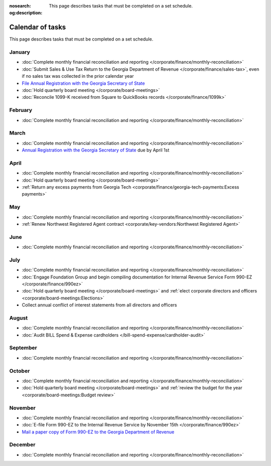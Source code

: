 :nosearch:
:og:description: This page describes tasks that must be completed on a set schedule.

Calendar of tasks
=================

.. vale Google.LyHyphens = NO
.. vale Google.Passive = NO
.. vale write-good.E-Prime = NO
.. vale write-good.Passive = NO

This page describes tasks that must be completed on a set schedule.

January
-------

* :doc:`Complete monthly financial reconciliation and reporting </corporate/finance/monthly-reconciliation>`
* :doc:`Submit Sales & Use Tax Return to the Georgia Department of Revenue </corporate/finance/sales-tax>`, even if no sales tax was collected in the prior calendar year
* `File Annual Registration with the Georgia Secretary of State <https://sos.ga.gov/how-to-guide/how-file-annual-registration>`_
* :doc:`Hold quarterly board meeting </corporate/board-meetings>`
* :doc:`Reconcile 1099-K received from Square to QuickBooks records </corporate/finance/1099k>`

February
--------

* :doc:`Complete monthly financial reconciliation and reporting </corporate/finance/monthly-reconciliation>`

March
-----

.. vale Google.Units = NO
.. vale Google.Ordinal = NO

* :doc:`Complete monthly financial reconciliation and reporting </corporate/finance/monthly-reconciliation>`
* `Annual Registration with the Georgia Secretary of State <https://sos.ga.gov/how-to-guide/how-file-annual-registration>`_ due by April 1st

April
-----

* :doc:`Complete monthly financial reconciliation and reporting </corporate/finance/monthly-reconciliation>`
* :doc:`Hold quarterly board meeting </corporate/board-meetings>`
* :ref:`Return any excess payments from Georgia Tech <corporate/finance/georgia-tech-payments:Excess payments>`

May
---

* :doc:`Complete monthly financial reconciliation and reporting </corporate/finance/monthly-reconciliation>`
* :ref:`Renew Northwest Registered Agent contract <corporate/key-vendors:Northwest Registered Agent>`

June
----

* :doc:`Complete monthly financial reconciliation and reporting </corporate/finance/monthly-reconciliation>`

July
----

.. vale write-good.TooWordy = NO

* :doc:`Complete monthly financial reconciliation and reporting </corporate/finance/monthly-reconciliation>`
* :doc:`Engage Foundation Group and begin compiling documentation for Internal Revenue Service Form 990-EZ </corporate/finance/990ez>`
* :doc:`Hold quarterly board meeting </corporate/board-meetings>` and :ref:`elect corporate directors and officers <corporate/board-meetings:Elections>`
* Collect annual conflict of interest statements from all directors and officers

August
------

.. vale Vale.Terms = NO

* :doc:`Complete monthly financial reconciliation and reporting </corporate/finance/monthly-reconciliation>`
* :doc:`Audit BILL Spend & Expense cardholders </bill-spend-expense/cardholder-audit>`

September
---------

* :doc:`Complete monthly financial reconciliation and reporting </corporate/finance/monthly-reconciliation>`

October
---------

* :doc:`Complete monthly financial reconciliation and reporting </corporate/finance/monthly-reconciliation>`
* :doc:`Hold quarterly board meeting </corporate/board-meetings>` and :ref:`review the budget for the year <corporate/board-meetings:Budget review>`

November
--------

* :doc:`Complete monthly financial reconciliation and reporting </corporate/finance/monthly-reconciliation>`
* :doc:`E-file Form 990-EZ to the Internal Revenue Service by November 15th </corporate/finance/990ez>`
* `Mail a paper copy of Form 990-EZ to the Georgia Department of Revenue <https://dor.georgia.gov/tax-exempt-organizations-income-tax-faq>`_

December
--------

* :doc:`Complete monthly financial reconciliation and reporting </corporate/finance/monthly-reconciliation>`

